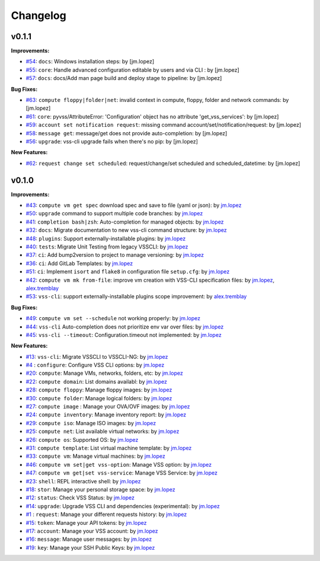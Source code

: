 =========
Changelog
=========

v0.1.1
======

**Improvements:**

- `#54`_: ``docs``: Windows installation steps: by [jm.lopez]
- `#55`_: ``core``: Handle advanced configuration editable by users and via CLI : by [jm.lopez]
- `#57`_: ``docs``: docs/Add man page build and deploy stage to pipeline: by [jm.lopez]

**Bug Fixes:**

- `#63`_: ``compute floppy|folder|net``: invalid context in compute, floppy, folder and network commands: by [jm.lopez]
- `#61`_: ``core``: pyvss/AttributeError: 'Configuration' object has no attribute 'get_vss_services': by [jm.lopez]
- `#59`_: ``account set notification request``: missing command account/set/notification/request: by [jm.lopez]
- `#58`_: ``message get``: message/get does not provide auto-completion: by [jm.lopez]
- `#56`_: ``upgrade``: vss-cli upgrade fails when there's no pip: by [jm.lopez]

**New Features:**

- `#62`_: ``request change set scheduled``: request/change/set scheduled and scheduled_datetime: by [jm.lopez]

v0.1.0
======

**Improvements:**

- `#43`_: ``compute vm get spec`` download spec and save to file (yaml or json): by `jm.lopez`_
- `#50`_: ``upgrade`` command to support multiple code branches: by `jm.lopez`_
- `#41`_: ``completion bash|zsh``: Auto-completion for managed objects: by `jm.lopez`_
- `#32`_: ``docs``: Migrate documentation to new vss-cli command structure: by `jm.lopez`_
- `#48`_: ``plugins``: Support externally-installable plugins: by `jm.lopez`_
- `#40`_: ``tests``: Migrate Unit Testing from legacy VSSCLI: by `jm.lopez`_
- `#37`_: ``ci``: Add bump2version to project to manage versioning: by `jm.lopez`_
- `#36`_: ``ci``: Add GitLab Templates: by `jm.lopez`_
- `#51`_: ``ci``: Implement ``isort`` and ``flake8`` in configuration file ``setup.cfg``: by `jm.lopez`_
- `#42`_: ``compute vm mk from-file``:  improve vm creation with VSS-CLI specification files: by `jm.lopez`_, `alex.tremblay`_
- `#53`_: ``vss-cli``: support externally-installable plugins scope improvement: by `alex.tremblay`_


**Bug Fixes:**

- `#49`_: ``compute vm set --schedule`` not working properly: by `jm.lopez`_
- `#44`_: ``vss-cli`` Auto-completion does not prioritize env var over files: by `jm.lopez`_
- `#45`_: ``vss-cli --timeout``: Configuration.timeout not implemented: by `jm.lopez`_

**New Features:**

- `#13`_: ``vss-cli``: Migrate VSSCLI to VSSCLI-NG: by `jm.lopez`_
- `#4`_ : ``configure``: Configure VSS CLI options: by `jm.lopez`_
- `#20`_: ``compute``: Manage VMs, networks, folders, etc: by `jm.lopez`_
- `#22`_: ``compute domain``: List domains availabl: by `jm.lopez`_
- `#28`_: ``compute floppy``: Manage floppy images: by `jm.lopez`_
- `#30`_: ``compute folder``: Manage logical folders: by `jm.lopez`_
- `#27`_: ``compute image`` : Manage your OVA/OVF images: by `jm.lopez`_
- `#24`_: ``compute inventory``: Manage inventory report: by `jm.lopez`_
- `#29`_: ``compute iso``: Manage ISO images: by `jm.lopez`_
- `#25`_: ``compute net``: List available virtual networks: by `jm.lopez`_
- `#26`_: ``compute os``: Supported OS: by `jm.lopez`_
- `#31`_: ``compute template``: List virtual machine template: by `jm.lopez`_
- `#33`_: ``compute vm``: Manage virtual machines: by `jm.lopez`_
- `#46`_: ``compute vm set|get vss-option``: Manage VSS option: by `jm.lopez`_
- `#47`_: ``compute vm get|set vss-service``: Manage VSS Service: by `jm.lopez`_
- `#23`_: ``shell``: REPL interactive shell: by `jm.lopez`_
- `#18`_: ``stor``: Manage your personal storage space: by `jm.lopez`_
- `#12`_: ``status``: Check VSS Status: by `jm.lopez`_
- `#14`_: ``upgrade``: Upgrade VSS CLI and dependencies (experimental): by `jm.lopez`_
- `#1`_ : ``request``: Manage your different requests history: by `jm.lopez`_
- `#15`_: ``token``: Manage your API tokens: by `jm.lopez`_
- `#17`_: ``account``: Manage your VSS account: by `jm.lopez`_
- `#16`_: ``message``: Manage user messages: by `jm.lopez`_
- `#19`_: ``key``: Manage your SSH Public Keys: by `jm.lopez`_


.. Links to issues section


.. _`#63`: https://gitlab-ee.eis.utoronto.ca/vss/vss-cli/issues/63
.. _`#62`: https://gitlab-ee.eis.utoronto.ca/vss/vss-cli/issues/62
.. _`#61`: https://gitlab-ee.eis.utoronto.ca/vss/vss-cli/issues/61
.. _`#60`: https://gitlab-ee.eis.utoronto.ca/vss/vss-cli/issues/60
.. _`#59`: https://gitlab-ee.eis.utoronto.ca/vss/vss-cli/issues/59
.. _`#58`: https://gitlab-ee.eis.utoronto.ca/vss/vss-cli/issues/58
.. _`#57`: https://gitlab-ee.eis.utoronto.ca/vss/vss-cli/issues/57
.. _`#56`: https://gitlab-ee.eis.utoronto.ca/vss/vss-cli/issues/56
.. _`#55`: https://gitlab-ee.eis.utoronto.ca/vss/vss-cli/issues/55
.. _`#54`: https://gitlab-ee.eis.utoronto.ca/vss/vss-cli/issues/54
.. _`#53`: https://gitlab-ee.eis.utoronto.ca/vss/vss-cli/issues/53
.. _`#51`: https://gitlab-ee.eis.utoronto.ca/vss/vss-cli/issues/51
.. _`#50`: https://gitlab-ee.eis.utoronto.ca/vss/vss-cli/issues/50
.. _`#49`: https://gitlab-ee.eis.utoronto.ca/vss/vss-cli/issues/49
.. _`#48`: https://gitlab-ee.eis.utoronto.ca/vss/vss-cli/issues/48
.. _`#47`: https://gitlab-ee.eis.utoronto.ca/vss/vss-cli/issues/47
.. _`#46`: https://gitlab-ee.eis.utoronto.ca/vss/vss-cli/issues/46
.. _`#45`: https://gitlab-ee.eis.utoronto.ca/vss/vss-cli/issues/45
.. _`#44`: https://gitlab-ee.eis.utoronto.ca/vss/vss-cli/issues/44
.. _`#43`: https://gitlab-ee.eis.utoronto.ca/vss/vss-cli/issues/43
.. _`#42`: https://gitlab-ee.eis.utoronto.ca/vss/vss-cli/issues/42
.. _`#41`: https://gitlab-ee.eis.utoronto.ca/vss/vss-cli/issues/41
.. _`#40`: https://gitlab-ee.eis.utoronto.ca/vss/vss-cli/issues/40
.. _`#39`: https://gitlab-ee.eis.utoronto.ca/vss/vss-cli/issues/39
.. _`#38`: https://gitlab-ee.eis.utoronto.ca/vss/vss-cli/issues/38
.. _`#37`: https://gitlab-ee.eis.utoronto.ca/vss/vss-cli/issues/37
.. _`#36`: https://gitlab-ee.eis.utoronto.ca/vss/vss-cli/issues/36
.. _`#35`: https://gitlab-ee.eis.utoronto.ca/vss/vss-cli/issues/35
.. _`#34`: https://gitlab-ee.eis.utoronto.ca/vss/vss-cli/issues/34
.. _`#33`: https://gitlab-ee.eis.utoronto.ca/vss/vss-cli/issues/33
.. _`#32`: https://gitlab-ee.eis.utoronto.ca/vss/vss-cli/issues/32
.. _`#31`: https://gitlab-ee.eis.utoronto.ca/vss/vss-cli/issues/31
.. _`#30`: https://gitlab-ee.eis.utoronto.ca/vss/vss-cli/issues/30
.. _`#20`: https://gitlab-ee.eis.utoronto.ca/vss/vss-cli/issues/20
.. _`#21`: https://gitlab-ee.eis.utoronto.ca/vss/vss-cli/issues/21
.. _`#22`: https://gitlab-ee.eis.utoronto.ca/vss/vss-cli/issues/22
.. _`#23`: https://gitlab-ee.eis.utoronto.ca/vss/vss-cli/issues/23
.. _`#24`: https://gitlab-ee.eis.utoronto.ca/vss/vss-cli/issues/24
.. _`#25`: https://gitlab-ee.eis.utoronto.ca/vss/vss-cli/issues/25
.. _`#26`: https://gitlab-ee.eis.utoronto.ca/vss/vss-cli/issues/26
.. _`#27`: https://gitlab-ee.eis.utoronto.ca/vss/vss-cli/issues/27
.. _`#28`: https://gitlab-ee.eis.utoronto.ca/vss/vss-cli/issues/28
.. _`#29`: https://gitlab-ee.eis.utoronto.ca/vss/vss-cli/issues/29
.. _`#10`: https://gitlab-ee.eis.utoronto.ca/vss/vss-cli/issues/10
.. _`#11`: https://gitlab-ee.eis.utoronto.ca/vss/vss-cli/issues/11
.. _`#12`: https://gitlab-ee.eis.utoronto.ca/vss/vss-cli/issues/12
.. _`#13`: https://gitlab-ee.eis.utoronto.ca/vss/vss-cli/issues/13
.. _`#14`: https://gitlab-ee.eis.utoronto.ca/vss/vss-cli/issues/14
.. _`#15`: https://gitlab-ee.eis.utoronto.ca/vss/vss-cli/issues/15
.. _`#16`: https://gitlab-ee.eis.utoronto.ca/vss/vss-cli/issues/16
.. _`#17`: https://gitlab-ee.eis.utoronto.ca/vss/vss-cli/issues/17
.. _`#18`: https://gitlab-ee.eis.utoronto.ca/vss/vss-cli/issues/18
.. _`#19`: https://gitlab-ee.eis.utoronto.ca/vss/vss-cli/issues/19
.. _`#1`: https://gitlab-ee.eis.utoronto.ca/vss/vss-cli/issues/1
.. _`#4`: https://gitlab-ee.eis.utoronto.ca/vss/vss-cli/issues/4

.. Contributors

.. _`jm.lopez`: https://gitlab-ee.eis.utoronto.ca/jm.lopez
.. _`alex.tremblay`: https://gitlab-ee.eis.utoronto.ca/alex.tremblay